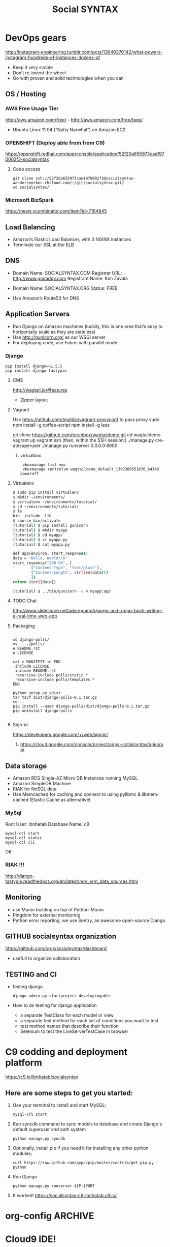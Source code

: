 
#+TITLE: Social SYNTAX  
#+CATEGORY: web

* DevOps gears
  http://instagram-engineering.tumblr.com/post/13649370142/what-powers-instagram-hundreds-of-instances-dozens-of

  - Keep it very simple
  - Don’t re-invent the wheel
  - Go with proven and solid technologies when you can

** OS / Hosting
*** AWS Free Usage Tier
    http://aws.amazon.com/free/ - http://aws.amazon.com/free/faqs/
    - Ubuntu Linux 11.04 (“Natty Narwhal”) on Amazon EC2

*** OPENSHIFT (Deploy able from  from C9)
    https://openshift.redhat.com/app/console/application/52f20a655973cae1970002f3-socialsyntax
**** Code access
     : git clone ssh://52f20a655973cae1970002f3@socialsyntax-wonderseecker.rhcloud.com/~/git/socialsyntax.git/
     : cd socialsyntax/

*** Microsoft BizSpark
    https://news.ycombinator.com/item?id=7164845

** Load Balancing
   - Amazon’s Elastic Load Balancer, with 3 NGINX instances
   - Terminate our SSL at the ELB

** DNS
   - Domain Name: SOCIALSYNTAX.COM 
     Registrar URL: http://www.godaddy.com 
     Registrant Name: Kim Zavala 

   - Domain Name: SOCIALSYNTAX.ORG
     Status: FREE

   - Use Amazon’s Route53 for DNS

** Application Servers
   - Run Django on Amazon machines (luckily, this is one area that’s easy to horizontally scale as they are stateless)
   - Use http://gunicorn.org/ as our WSGI server
   - For deploying code, use Fabric with parallel mode
*** Django
    : pip install django==1.5.5
    : pip install django-tastypie
**** CMS 
     http://wagtail.io/#features
     + Zipper layout
**** Vagrant
     Use https://github.com/tmatilai/vagrant-proxyconf to pass proxy
     sudo npm install -g coffee-script
     npm install -g less


     git clone https://github.com/torchbox/wagtaildemo.git
     cd wagtaildemo
     vagrant up
     vagrant ssh
     (then, within the SSH session:)
     ./manage.py createsuperuser
     ./manage.py runserver 0.0.0.0:8000
     
***** virtualbox
     :  vboxmanage list vms
     :  vboxmanage controlvm wagtaildemo_default_1392389551870_64348 poweroff
**** Virtualenv
     #+BEGIN_SRC sh           
           $ sudo pip install virtualenv
           $ mkdir ~/environments/
           $ virtualenv ~/environments/tutorial/
           $ cd ~/environments/tutorial/
           $ ls
           bin  include  lib
           $ source bin/activate
           (tutorial) $ pip install gunicorn
           (tutorial) $ mkdir myapp
           (tutorial) $ cd myapp/
           (tutorial) $ vi myapp.py
           (tutorial) $ cat myapp.py
       
           def app(environ, start_response):
           data = "Hello, World!\n"
           start_response("200 OK", [
                   ("Content-Type", "text/plain"),
                   ("Content-Length", str(len(data)))
                   ])
           return iter([data])
       
           (tutorial) $ ../bin/gunicorn -w 4 myapp:app
       
     #+END_SRC
**** TODO Chat
     http://www.slideshare.net/adorepump/django-and-xmpp-bosh-writing-a-real-time-web-app
**** Packaging
     #+BEGIN_EXAMPLE
     
     cd django-polls/
     mv  .../polls/ .
     e README.rst
     e LICENSE

     cat > MANIFEST.in END
      include LICENSE
      include README.rst
      recursive-include polls/static *
      recursive-include polls/templates *
     END 

     python setup.py sdist
     tar tzvf dist/django-polls-0.1.tar.gz
     cd ..
     pip install --user django-polls/dist/django-polls-0.1.tar.gz
     pip uninstall django-polls

     #+END_EXAMPLE
**** Sign-in
     https://developers.google.com/+/web/signin/
***** 
      https://cloud.google.com/console/project/apps~sotialsyntax/apiui/api
** Data storage
   - Amazon RDS Single-AZ Micro DB Instances running MySQL
   - Amazon SimpleDB Machine
   - RIAK for NoSQL data
   - Use Memcached for caching and connect to using pylibmc & libmemcached (Elastic Cache as alternative)

*** MySql
    Root User: ibnhatab
    Database Name: c9

    : mysql-ctl start
    : mysql-ctl status
    : mysql-ctl cli

    OK
    
*** RIAK !!!
    http://django-tastypie.readthedocs.org/en/latest/non_orm_data_sources.html

** Monitoring
   - use Munin building on top of Python-Munin
   - Pingdom for external monitoring
   - Python error reporting, we use Sentry, an awesome open-source Django

** GITHUB socialsyntax organization
   https://github.com/orgs/socialsyntax/dashboard
   - usefull to organize collaboration

** TESTING and CI
   - testing django
     : django-admin.py startproject developingable
   - How to do testing for django application
     - a separate TestClass for each model or view
     - a separate test method for each set of conditions you want to test
     - test method names that describe their function
     - Selenium to test the LiveServerTestCase in browser


* C9 codding and deployment platform
  https://c9.io/ibnhatab/socialsyntax
** Here are some steps to get you started:

   1) Use your terminal to install and start MySQL:
     : mysql-ctl start

   2) Run syncdb command to sync models to database and create Django's default superuser and auth system
     : python manage.py syncdb

   3) Optionally, install pip if you need it for installing any other python modules:
     : curl https://raw.github.com/pypa/pip/master/contrib/get-pip.py | python

   4) Run Django
     : python manage.py runserver $IP:$PORT

   5) It worked!
      https://socialsyntax-c9-ibnhatab.c9.io/


* org-config                                                        :ARCHIVE:
#+STARTUP: content hidestars
#+TAGS: DOCS(d) CODING(c) TESTING(t) PLANING(p)
#+LINK_UP: sitemap.html
#+LINK_HOME: main.html
#+COMMENT: toc:nil
#+OPTIONS: ^:nil
#+OPTIONS:   H:3 num:t toc:t \n:nil @:t ::t |:t ^:nil -:t f:t *:t <:t
#+OPTIONS:   TeX:t LaTeX:t skip:nil d:nil todo:t pri:nil tags:not-in-toc
#+DESCRIPTION: Augment design process with system property discovering aid.
#+KEYWORDS: SmallCell,
#+LANGUAGE: en

#+STYLE: <link rel="stylesheet" type="text/css" href="org-manual.css" />
#+PROPERTY: Effort_ALL  1:00 2:00 4:00 6:00 8:00 12:00
#+COLUMNS: %38ITEM(Details) %TAGS(Context) %7TODO(To Do) %5Effort(Time){:} %6CLOCKSUM{Total}


* Cloud9 IDE!
    ,-----.,--.                  ,--. ,---.   ,--.,------.  ,------.
    '  .--./|  | ,---. ,--.,--. ,-|  || o   \  |  ||  .-.  \ |  .---'
    |  |    |  || .-. ||  ||  |' .-. |`..'  |  |  ||  |  \  :|  `--, 
    '  '--'\|  |' '-' ''  ''  '\ `-' | .'  /   |  ||  '--'  /|  `---.
     `-----'`--' `---'  `----'  `---'  `--'    `--'`-------' `------'
    ----------------------------------------------------------------- 


    Welcome to your Django project on Cloud9 IDE!
    
    Here are some steps to get you started:
    
    1) Use your terminal to install and start MySQL:
    $ mysql-ctl start

    2) Run syncdb command to sync models to database and create Django's default superuser and auth system
    $ python manage.py syncdb

    3) Optionally, install pip if you need it for installing any other python modules:
    $ curl https://raw.github.com/pypa/pip/master/contrib/get-pip.py | python

    4) Run Django
    $ python manage.py runserver $IP:$PORT


    Happy coding!
    The Cloud9 IDE team

    ## Support & Documentation

    Django docs can be found at https://www.djangoproject.com/

    You may also want to follow the Django tutorial to create your first application:
    https://docs.djangoproject.com/en/1.5/intro/tutorial01/
    
    Visit http://docs.c9.io for support, or to learn more about using Cloud9 IDE.
    To watch some training videos, visit http://www.youtube.com/user/c9ide

